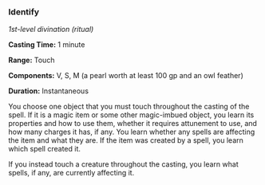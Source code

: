*** Identify
:PROPERTIES:
:CUSTOM_ID: identify
:END:
/1st-level divination (ritual)/

*Casting Time:* 1 minute

*Range:* Touch

*Components:* V, S, M (a pearl worth at least 100 gp and an owl feather)

*Duration:* Instantaneous

You choose one object that you must touch throughout the casting of the
spell. If it is a magic item or some other magic-imbued object, you
learn its properties and how to use them, whether it requires attunement
to use, and how many charges it has, if any. You learn whether any
spells are affecting the item and what they are. If the item was created
by a spell, you learn which spell created it.

If you instead touch a creature throughout the casting, you learn what
spells, if any, are currently affecting it.

